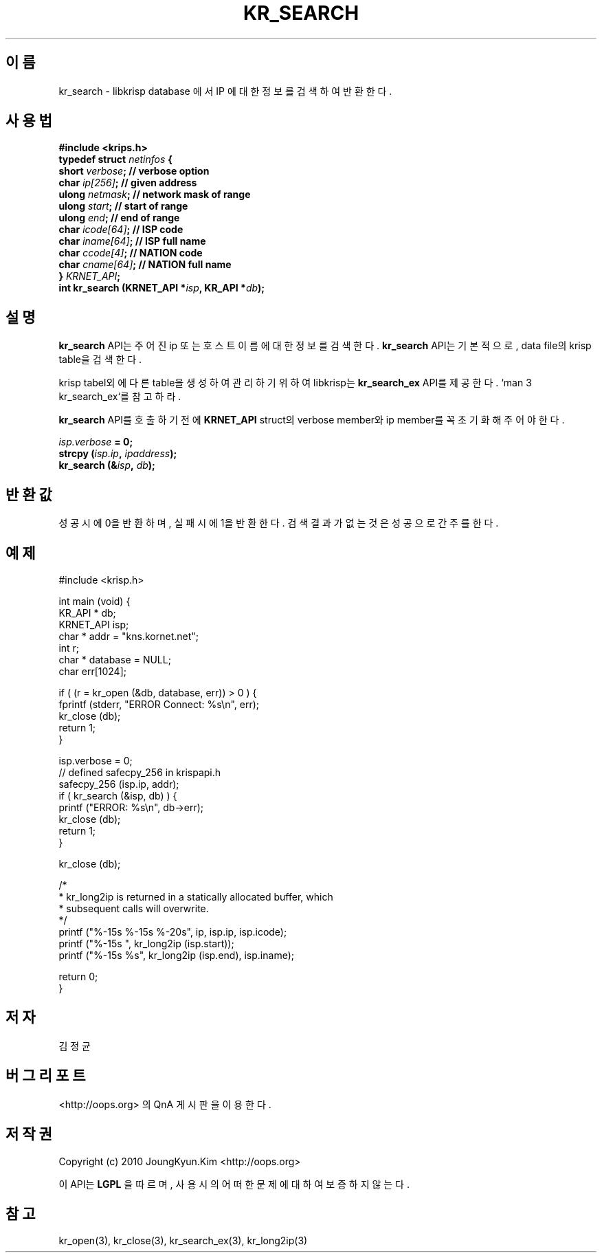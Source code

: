 .TH KR_SEARCH 3 "22 May 2010"
.UC 4

.SH 이름
kr_search - libkrisp database 에서 IP 에 대한 정보를 검색하여 반환한다.

.SH 사용법
.BI "#include <krips.h>"
.br
.BI "typedef struct " netinfos " {"
.br
.BI "    short           " verbose ";   // verbose option"
.br
.BI "    char            " ip[256] ";   // given address"
.br
.BI "    ulong           " netmask ";   // network mask of range"
.br
.BI "    ulong           " start ";     // start of range"
.br
.BI "    ulong           " end ";       // end of range"
.br
.BI "    char            " icode[64] "; // ISP code"
.br
.BI "    char            " iname[64] "; // ISP full name"
.br
.BI "    char            " ccode[4] ";  // NATION code"
.br
.BI "    char            " cname[64] "; // NATION full name"
.br
.BI "} " KRNET_API ";"
.br
.BI "int kr_search (KRNET_API *" isp ", KR_API *" db ");"

.SH 설명
.BI kr_search
API는 주어진 ip 또는 호스트 이름에 대한 정보를 검색한다.
.BI kr_search
API는 기본적으로, data file의 krisp table을 검색한다.
.PP
krisp tabel외에 다른 table을 생성하여 관리하기 위하여 libkrisp는
.BI kr_search_ex
API를 제공한다. `man 3 kr_search_ex`를 참고하라.

.PP
.BI kr_search
API를 호출하기 전에
.BI KRNET_API
struct의 verbose member와 ip member를 꼭 초기화 해 주어야 한다.
.PP
.BI ""isp.verbose " = 0;"
.br
.BI "strcpy (" isp.ip ", " ipaddress ");"
.br
.BI "kr_search (&" isp ", " db ");"


.SH 반환값
성공시에 0을 반환하며, 실패시에 1을 반환한다. 검색 결과가 없는것은 성공으로
간주를 한다.

.SH 예제
.nf
#include <krisp.h>

int main (void) {
    KR_API * db;
    KRNET_API isp;
    char * addr = "kns.kornet.net";
    int r;
    char * database = NULL;
    char err[1024];

    if ( (r = kr_open (&db, database, err)) > 0 ) {
        fprintf (stderr, "ERROR Connect: %s\\n", err);
        kr_close (db);
        return 1;
    }

    isp.verbose = 0;
    // defined safecpy_256 in krispapi.h
    safecpy_256 (isp.ip, addr);
    if ( kr_search (&isp, db) ) {
        printf ("ERROR: %s\\n", db->err);
        kr_close (db);
        return 1;
    }

    kr_close (db);

    /*
     * kr_long2ip is returned in a statically allocated buffer, which
     * subsequent calls will overwrite.
     */
    printf ("%-15s %-15s %-20s", ip, isp.ip, isp.icode);
    printf ("%-15s ", kr_long2ip (isp.start));
    printf ("%-15s %s", kr_long2ip (isp.end), isp.iname);

    return 0;
}
.fi

.SH 저자
김정균

.SH 버그 리포트
<http://oops.org> 의 QnA 게시판을 이용한다.

.SH 저작권
Copyright (c) 2010 JoungKyun.Kim <http://oops.org>

이 API는
.BI LGPL
을 따르며, 사용시의 어떠한 문제에 대하여 보증하지 않는다.

.SH "참고"
kr_open(3), kr_close(3), kr_search_ex(3), kr_long2ip(3)
